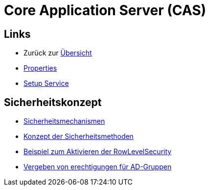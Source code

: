 = Core Application Server (CAS)

== Links

* Zurück zur link:..[Übersicht]

* xref:properties.adoc#[Properties]
* xref:setup.adoc#[Setup Service]

== Sicherheitskonzept
* xref:security.adoc#[Sicherheitsmechanismen]
* xref:security-code.adoc#[Konzept der Sicherheitsmethoden]
* xref:rowlevelexample.adoc#[Beispiel zum Aktivieren der RowLevelSecurity]
* xref:adGroupsToUserGroups.adoc#[Vergeben von erechtigungen für AD-Gruppen]
